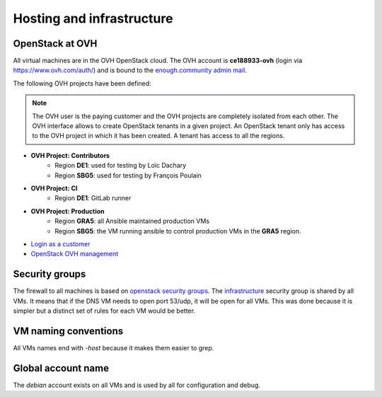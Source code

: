 .. _infrastructure:

Hosting and infrastructure
==========================

OpenStack at OVH
----------------

All virtual machines are in the OVH OpenStack cloud. The OVH account
is **ce188933-ovh** (login via https://www.ovh.com/auth/) and is bound
to the `enough.community admin mail <admin@enough.community>`_.

The following OVH projects have been defined:

.. note::
   The OVH user is the paying customer and the OVH projects are
   completely isolated from each other. The OVH interface allows to
   create OpenStack tenants in a given project. An OpenStack tenant
   only has access to the OVH project in which it has been created.
   A tenant has access to all the regions.

* **OVH Project: Contributors**
   - Region **DE1**: used for testing by Loïc Dachary
   - Region **SBG5**: used for testing by François Poulain

* **OVH Project: CI**
   - Region **DE1**: GitLab runner

* **OVH Project: Production**
   - Region **GRA5**: all Ansible maintained production VMs
   - Region **SBG5**: the VM running ansible to control production VMs
     in the **GRA5** region.

* `Login as a customer <https://www.ovh.com/auth/>`_
* `OpenStack OVH management <https://www.ovh.com/manager/cloud/>`_

.. _firewall:

Security groups
---------------

The firewall to all machines is based on `openstack security groups
<https://docs.openstack.org/nova/latest/admin/security-groups.html>`_. The
`infrastructure
<http://lab.enough.community/main/infrastructure/blob/master/molecule/infrastructure/roles/vm/tasks/main.yml>`_
security group is shared by all VMs. It means that if the DNS VM needs
to open port 53/udp, it will be open for all VMs. This was done
because it is simpler but a distinct set of rules for each VM would be better.

VM naming conventions
---------------------

All VMs names end with `-host` because it makes them easier to grep.

Global account name
-------------------

The `debian` account exists on all VMs and is used by all for
configuration and debug.

